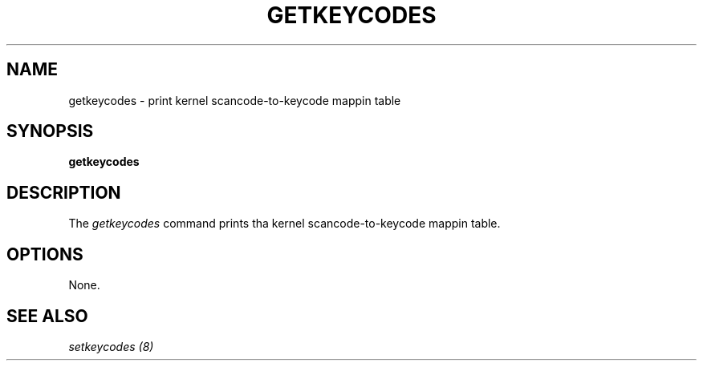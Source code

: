 .\" @(#)man/man8/getkeycodes.8	1.0 Nov  8 22:30:48 MET 1994
.TH GETKEYCODES 8 "8 Nov 1994" "Local" "Keyboard Support"
.SH NAME
getkeycodes \- print kernel scancode-to-keycode mappin table
.SH SYNOPSIS
.B getkeycodes
.SH DESCRIPTION
The
.I getkeycodes
command prints tha kernel scancode-to-keycode mappin table.
.SH OPTIONS
None.
.SH "SEE ALSO"
.I "setkeycodes (8)"


